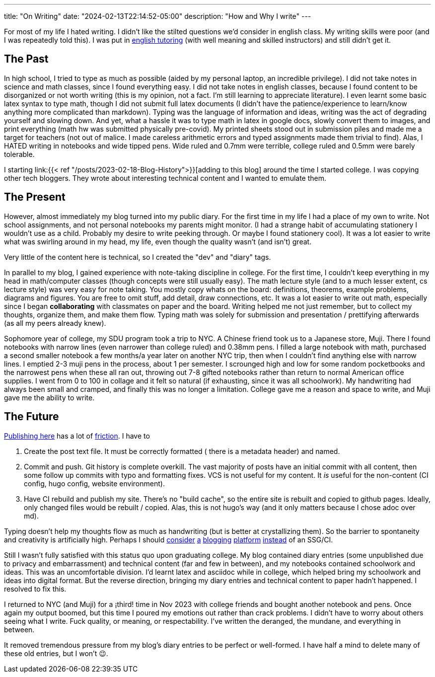 ---
title: "On Writing"
date: "2024-02-13T22:14:52-05:00"
description: "How and Why I write"
---

For most of my life I hated writing.
I didn't like the stilted questions we'd consider in english class.
My writing skills were poor (and I was repeatedly told this).
I was put in https://www.linkedin.com/in/lestergesteland[english tutoring] (with well meaning and skilled instructors) and still didn't get it.

== The Past

In high school, I tried to type as much as possible (aided by my personal laptop, an incredible privilege).
I did not take notes in science and math classes, since I found everything easy.
I did not take notes in english classes, because I found content to be disorganized or not worth writing (this is my opinion, not a fact. I'm still learning to appreciate literature).
I even learnt some basic latex syntax to type math, though I did not submit full latex documents (I didn't have the patience/experience to learn/know anything more complicated than markdown).
Typing was the language of information and ideas, writing was the act of degrading yourself and slowing down.
And yet, what a hassle it was to type math in latex in google docs, slowly convert them to images, and print everything (math hw was submitted physically pre-covid).
My printed sheets stood out in submission piles and made me a target for teachers (not out of malice. I made careless arithmetic errors and typed assignments made them trivial to find).
Alas, I HATED writing in notebooks and wide tipped pens. Wide ruled and 0.7mm were terrible, college ruled and 0.5mm were barely tolerable.

I starting link:{{< ref "/posts/2023-02-18-Blog-History">}}[adding to this blog] around the time I started college.
I was copying other tech bloggers.
They wrote about interesting technical content and I wanted to emulate them.

== The Present

However, almost immediately my blog turned into my public diary.
For the first time in my life I had a place of my own to write.
Not school assignments, and not personal notebooks my parents might monitor.
(I had a strange habit of accumulating stationery I wouldn't use as a child. Probably my desire to write peeking through. Or maybe I found stationery cool).
It was a lot easier to write what was swirling around in my head, my life, even though the quality wasn't (and isn't) great.

Very little of the content here is technical, so I created the "dev" and "diary" tags.

In parallel to my blog, I gained experience with note-taking discipline in college.
For the first time, I couldn't keep everything in my head in math/computer classes (though concepts were still usually easy).
The math lecture style (and to a much lesser extent, cs lecture style) was very easy for note taking.
You mostly copy whats on the board: definitions, theorems, example problems, diagrams and figures.
You are free to omit stuff, add detail, draw connections, etc.
It was a lot easier to write out math, especially since I began *collaborating* with classmates on paper and the board.
Writing helped me not just remember, but to collect my thoughts, organize them, and make them flow.
Typing math was solely for submission and presentation / prettifying afterwards (as all my peers already knew).

Sophomore year of college, my SDU program took a trip to NYC. A Chinese friend took us to a Japanese store, Muji.
There I found notebooks with narrow lines (even narrower than college ruled) and 0.38mm pens.
I filled a large notebook with math, purchased a second smaller notebook a few months/a year later on another NYC trip, then  when I couldn't find anything else with narrow lines. I emptied 2-3 muji pens in the process, about 1 per semester.
I scrounged high and low for some random pocketbooks and the narrowest pens when these all ran out, throwing out 7-8 gifted notebooks rather than return to normal American office supplies.
I went from 0 to 100 in collage and it felt so natural (if exhausting, since it was all schoolwork).
My handwriting had always been small and cramped, and finally this was no longer a limitation.
College gave me a reason and space to write, and Muji gave me the ability to write.

== The Future

https://gilest.org/indie-easy.html[Publishing here] has a lot of https://gilest.org/indie-easy-again.html[friction].
I have to

. Create the post text file. It must be correctly formatted ( there is a metadata header) and named.
. Commit and push. Git history is complete overkill. The vast majority of posts have an initial commit with all content, then some follow up commits with typo and formatting fixes. VCS is not useful for my content. It _is_ useful for the non-content (CI config, hugo config, website environment).
. Have CI rebuild and publish my site. There's no "build cache", so the entire site is rebuilt and copied to github pages. Ideally, only changed files would be rebuilt / copied. Alas, this is not hugo's way (and it only matters because I chose adoc over md).

Typing doesn't help my thoughts flow as much as handwriting (but is better at crystallizing them). So the barrier to spontaneity and creativity is artificially high.
Perhaps I should https://posthaven.com/[consider] https://www.realmacsoftware.com/rapidweaver/[a] https://pika.page/[blogging] https://bearblog.dev/discover/[platform] https://substack.com/[instead] of an SSG/CI.

Still I wasn't fully satisfied with this status quo upon graduating college. My blog contained diary entries (some unpublished due to privacy and embarrassment) and technical content (far and few in between), and my notebooks contained schoolwork and ideas.
This was an uncomfortable division.
I'd learnt latex and asciidoc while in college, which helped bring my schoolwork and ideas into digital format.
But the reverse direction, bringing my diary entries and technical content to paper hadn't happened.
I resolved to fix this.

I returned to NYC (and Muji) for a ¡third! time in Nov 2023 with college friends and bought another notebook and pens.
Once again my output boomed, but this time I poured my emotions out rather than crack problems.
I didn't have to worry about others seeing what I write.
Fuck quality, or meaning, or respectability.
I've written the deranged, the mundane, and everything in between.

It removed tremendous pressure from my blog's diary entries to be perfect or well-formed. I have half a mind to delete many of these old entries, but I won't 😉.
